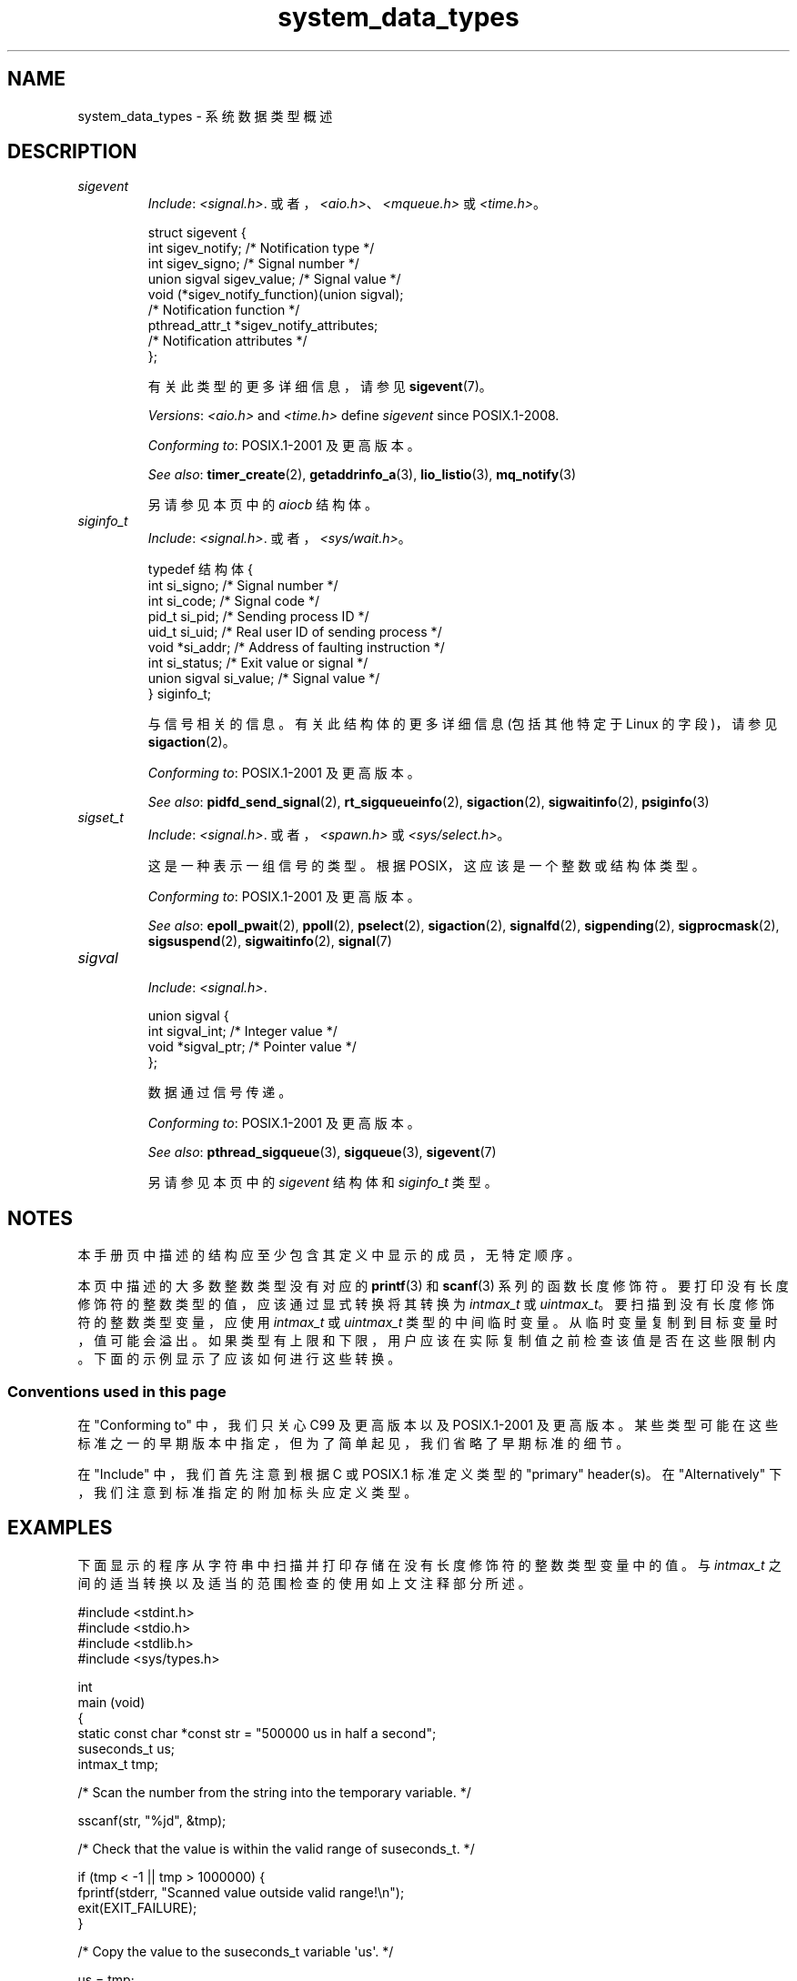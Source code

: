 .\" -*- coding: UTF-8 -*-
.\" Copyright (c) 2020 by Alejandro Colomar <alx@kernel.org>
.\" and Copyright (c) 2020 by Michael Kerrisk <mtk.manpages@gmail.com>
.\"
.\" SPDX-License-Identifier: Linux-man-pages-copyleft
.\"
.\"
.\"*******************************************************************
.\"
.\" This file was generated with po4a. Translate the source file.
.\"
.\"*******************************************************************
.TH system_data_types 7 2023\-02\-05 "Linux man\-pages 6.03" 
.SH NAME
system_data_types \- 系统数据类型概述
.SH DESCRIPTION
.\" Layout:
.\"	A list of type names (the struct/union keyword will be omitted).
.\"	Each entry will have the following parts:
.\"		* Include (see NOTES)
.\"
.\"		* Definition (no "Definition" header)
.\"			Only struct/union types will have definition;
.\"			typedefs will remain opaque.
.\"
.\"		* Description (no "Description" header)
.\"			A few lines describing the type.
.\"
.\"		* Versions (optional)
.\"
.\"		* Conforming to (see NOTES)
.\"			Format: CXY and later; POSIX.1-XXXX and later.
.\"
.\"		* Notes (optional)
.\"
.\"		* Bugs (if any)
.\"
.\"		* See also
.\"------------------------------------- aiocb ------------------------/
.\"------------------------------------- blkcnt_t ---------------------/
.\"------------------------------------- blksize_t --------------------/
.\"------------------------------------- cc_t -------------------------/
.\"------------------------------------- clock_t ----------------------/
.\"------------------------------------- clockid_t --------------------/
.\"------------------------------------- dev_t ------------------------/
.\"------------------------------------- div_t ------------------------/
.\"------------------------------------- double_t ---------------------/
.\"------------------------------------- fd_set -----------------------/
.\"------------------------------------- fenv_t -----------------------/
.\"------------------------------------- fexcept_t --------------------/
.\"------------------------------------- FILE -------------------------/
.\"------------------------------------- float_t ----------------------/
.\"------------------------------------- gid_t ------------------------/
.\"------------------------------------- id_t -------------------------/
.\"------------------------------------- imaxdiv_t --------------------/
.\"------------------------------------- intmax_t ---------------------/
.\"------------------------------------- intN_t -----------------------/
.\"------------------------------------- intptr_t ---------------------/
.\"------------------------------------- lconv ------------------------/
.\"------------------------------------- ldiv_t -----------------------/
.\"------------------------------------- lldiv_t ----------------------/
.\"------------------------------------- mode_t -----------------------/
.\"------------------------------------- off64_t ----------------------/
.\"------------------------------------- off_t ------------------------/
.\"------------------------------------- pid_t ------------------------/
.\"------------------------------------- ptrdiff_t --------------------/
.\"------------------------------------- regex_t ----------------------/
.\"------------------------------------- regmatch_t -------------------/
.\"------------------------------------- regoff_t ---------------------/
.\"------------------------------------- sigevent ---------------------/
.TP 
\fIsigevent\fP
.RS
\fIInclude\fP: \fI<signal.h>\fP.
或者，\fI<aio.h>\fP、\fI<mqueue.h>\fP 或 \fI<time.h>\fP。
.PP
.EX
struct sigevent {
    int             sigev_notify; /* Notification type */
    int             sigev_signo;  /* Signal number */
    union sigval    sigev_value;  /* Signal value */
    void          (*sigev_notify_function)(union sigval);
                                  /* Notification function */
    pthread_attr_t *sigev_notify_attributes;
                                  /* Notification attributes */
};
.EE
.PP
有关此类型的更多详细信息，请参见 \fBsigevent\fP(7)。
.PP
\fIVersions\fP: \fI<aio.h>\fP and \fI<time.h>\fP define \fIsigevent\fP
since POSIX.1\-2008.
.PP
\fIConforming to\fP: POSIX.1\-2001 及更高版本。
.PP
\fISee also\fP: \fBtimer_create\fP(2), \fBgetaddrinfo_a\fP(3), \fBlio_listio\fP(3),
\fBmq_notify\fP(3)
.PP
另请参见本页中的 \fIaiocb\fP 结构体。
.RE
.\"------------------------------------- siginfo_t --------------------/
.TP 
\fIsiginfo_t\fP
.RS
\fIInclude\fP: \fI<signal.h>\fP.   或者，\fI<sys/wait.h>\fP。
.PP
.EX
typedef 结构体 {
    int      si_signo;  /* Signal number */
    int      si_code;   /* Signal code */
    pid_t    si_pid;    /* Sending process ID */
    uid_t    si_uid;    /* Real user ID of sending process */
    void    *si_addr;   /* Address of faulting instruction */
    int      si_status; /* Exit value or signal */
    union sigval si_value;  /* Signal value */
} siginfo_t;
.EE
.PP
与信号相关的信息。 有关此结构体的更多详细信息 (包括其他特定于 Linux 的字段)，请参见 \fBsigaction\fP(2)。
.PP
\fIConforming to\fP: POSIX.1\-2001 及更高版本。
.PP
\fISee also\fP: \fBpidfd_send_signal\fP(2), \fBrt_sigqueueinfo\fP(2),
\fBsigaction\fP(2), \fBsigwaitinfo\fP(2), \fBpsiginfo\fP(3)
.RE
.\"------------------------------------- sigset_t ---------------------/
.TP 
\fIsigset_t\fP
.RS
\fIInclude\fP: \fI<signal.h>\fP.   或者，\fI<spawn.h>\fP 或
\fI<sys/select.h>\fP。
.PP
这是一种表示一组信号的类型。 根据 POSIX，这应该是一个整数或结构体类型。
.PP
\fIConforming to\fP: POSIX.1\-2001 及更高版本。
.PP
\fISee also\fP: \fBepoll_pwait\fP(2), \fBppoll\fP(2), \fBpselect\fP(2), \fBsigaction\fP(2),
\fBsignalfd\fP(2), \fBsigpending\fP(2), \fBsigprocmask\fP(2), \fBsigsuspend\fP(2),
\fBsigwaitinfo\fP(2), \fBsignal\fP(7)
.RE
.\"------------------------------------- sigval -----------------------/
.TP 
\fIsigval\fP
.RS
\fIInclude\fP: \fI<signal.h>\fP.
.PP
.EX
union sigval {
    int     sigval_int; /* Integer value */
    void   *sigval_ptr; /* Pointer value */
};
.EE
.PP
数据通过信号传递。
.PP
\fIConforming to\fP: POSIX.1\-2001 及更高版本。
.PP
\fISee also\fP: \fBpthread_sigqueue\fP(3), \fBsigqueue\fP(3), \fBsigevent\fP(7)
.PP
另请参见本页中的 \fIsigevent\fP 结构体和 \fIsiginfo_t\fP 类型。
.RE
.\"------------------------------------- size_t -----------------------/
.\"------------------------------------- sockaddr ---------------------/
.\"------------------------------------- socklen_t --------------------/
.\"------------------------------------- ssize_t ----------------------/
.\"------------------------------------- stat -------------------------/
.\"------------------------------------- suseconds_t ------------------/
.\"------------------------------------- time_t -----------------------/
.\"------------------------------------- timer_t ----------------------/
.\"------------------------------------- timespec ---------------------/
.\"------------------------------------- timeval ----------------------/
.\"------------------------------------- uid_t ----------------------/
.\"------------------------------------- uintmax_t --------------------/
.\"------------------------------------- uintN_t ----------------------/
.\"------------------------------------- uintptr_t --------------------/
.\"------------------------------------- useconds_t -------------------/
.\"------------------------------------- va_list ----------------------/
.\"------------------------------------- void * -----------------------/
.\"--------------------------------------------------------------------/
.SH NOTES
本手册页中描述的结构应至少包含其定义中显示的成员，无特定顺序。
.PP
本页中描述的大多数整数类型没有对应的 \fBprintf\fP(3) 和 \fBscanf\fP(3) 系列的函数长度修饰符。
要打印没有长度修饰符的整数类型的值，应该通过显式转换将其转换为 \fIintmax_t\fP 或 \fIuintmax_t\fP。
要扫描到没有长度修饰符的整数类型变量，应使用 \fIintmax_t\fP 或 \fIuintmax_t\fP 类型的中间临时变量。
从临时变量复制到目标变量时，值可能会溢出。 如果类型有上限和下限，用户应该在实际复制值之前检查该值是否在这些限制内。
下面的示例显示了应该如何进行这些转换。
.SS "Conventions used in this page"
在 "Conforming to" 中，我们只关心 C99 及更高版本以及 POSIX.1\-2001 及更高版本。
某些类型可能在这些标准之一的早期版本中指定，但为了简单起见，我们省略了早期标准的细节。
.PP
在 "Include" 中，我们首先注意到根据 C 或 POSIX.1 标准定义类型的 "primary" header(s)。 在
"Alternatively" 下，我们注意到标准指定的附加标头应定义类型。
.SH EXAMPLES
下面显示的程序从字符串中扫描并打印存储在没有长度修饰符的整数类型变量中的值。 与 \fIintmax_t\fP
之间的适当转换以及适当的范围检查的使用如上文注释部分所述。
.PP
.EX
#include <stdint.h>
#include <stdio.h>
#include <stdlib.h>
#include <sys/types.h>

int
main (void)
{
    static const char *const str = "500000 us in half a second";
    suseconds_t us;
    intmax_t    tmp;

    /* Scan the number from the string into the temporary variable. */

    sscanf(str, "%jd", &tmp);

    /* Check that the value is within the valid range of suseconds_t. */

    if (tmp < \-1 || tmp > 1000000) {
        fprintf(stderr, "Scanned value outside valid range!\en");
        exit(EXIT_FAILURE);
    }

    /* Copy the value to the suseconds_t variable \[aq]us\[aq]. */

    us = tmp;

    /* Even though suseconds_t can hold the value \-1, this isn\[aq]t
       a sensible number of microseconds. */

    if (us < 0) {
        fprintf(stderr, "Scanned value shouldn\[aq]t be negative!\en");
        exit(EXIT_FAILURE);
    }

    /* Print the value. */

    printf("There are %jd microseconds in half a second.\en",
            (intmax_t) us);

    exit(EXIT_SUCCESS);
}
.EE
.SH "SEE ALSO"
\fBfeature_test_macros\fP(7), \fBstandards\fP(7)
.PP
.SH [手册页中文版]
.PP
本翻译为免费文档；阅读
.UR https://www.gnu.org/licenses/gpl-3.0.html
GNU 通用公共许可证第 3 版
.UE
或稍后的版权条款。因使用该翻译而造成的任何问题和损失完全由您承担。
.PP
该中文翻译由 wtklbm
.B <wtklbm@gmail.com>
根据个人学习需要制作。
.PP
项目地址:
.UR \fBhttps://github.com/wtklbm/manpages-chinese\fR
.ME 。
